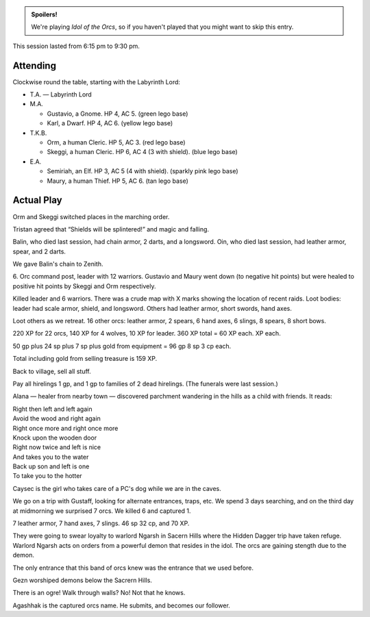 .. title: Idol of the Orcs, Session #2
.. slug: idol-of-the-orcs-s02
.. date: 2012-05-05 00:00:00 UTC-05:00
.. tags: gaming,actual-play,rpg,d&d,kids,labyrinth lord,spoilers,idol of the orcs
.. category: gaming/rpg/actual-play/the-kids/kids-gming/idol-of-the-orcs
.. link: 
.. description: 
.. type: text


.. 
   Area already has CSS on the blog.

.. role:: area
.. role:: dead
.. role:: spell
.. role:: loot

.. admonition:: Spoilers!

   We're playing `Idol of the Orcs`, so if you haven't played that you
   might want to skip this entry.

This session lasted from 6:15 pm to 9:30 pm. 

Attending
=========

Clockwise round the table, starting with the Labyrinth Lord:

+ T.A. — Labyrinth Lord

+ M.A. 

  + Gustavio, a Gnome.  HP 4, AC 5. (green lego base)

  + Karl, a Dwarf.  HP 4, AC 6.  (yellow lego base)

+ T.K.B. 

  + Orm, a human Cleric.  HP 5, AC 3. (red lego base)

  + Skeggi, a human Cleric.  HP 6, AC 4 (3 with shield). (blue lego base)

+ E.A.

  + Semiriah, an Elf.  HP 3, AC 5 (4 with shield). (sparkly pink lego base) 

  + Maury, a human Thief.  HP 5, AC 6. (tan lego base)

Actual Play
===========

Orm and Skeggi switched places in the marching order.

Tristan agreed that “Shields will be splintered!” and magic and
falling.

:dead:`Balin`, who died last session, had chain armor, 2 darts, and a
longsword.  :dead:`Oin`, who died last session, had leather armor,
spear, and 2 darts.

We gave Balin's chain to Zenith.

:area:`6`.  Orc command post, leader with 12 warriors.  Gustavio
and Maury went down (to negative hit points) but were healed to
positive hit points by Skeggi and Orm respectively.

Killed leader and 6 warriors.  There was a crude map with X marks
showing the location of recent raids.  Loot bodies: leader had scale
armor, shield, and longsword. Others had leather armor, short swords,
hand axes.

Loot others as we retreat.  16 other orcs: leather armor, 2 spears, 6
hand axes, 6 slings, 8 spears, 8 short bows.

220 XP for 22 orcs, 140 XP for 4 wolves, 10 XP for leader. 360 XP
total = 60 XP each.  
XP each.

50 gp plus 24 sp plus 7 sp plus gold from equipment = 96 gp 8 sp 3 cp each.

Total including gold from selling treasure is 159 XP.

Back to village, sell all stuff.

Pay all hirelings 1 gp, and 1 gp to families of 2 dead hirelings.
(The funerals were last session.)

Alana — healer from nearby town — discovered parchment wandering in
the hills as a child with friends.  It reads:

| Right then left and left again
| Avoid the wood and right again
| Right once more and right once more
| Knock upon the wooden door
| Right now twice and left is nice
| And takes you to the water
| Back up son and left is one
| To take you to the hotter

Caysec is the girl who takes care of a PC's dog while we are in the
caves.

We go on a trip with Gustaff, looking for alternate entrances, traps,
etc.  We spend 3 days searching, and on the third day at midmorning we
surprised 7 orcs.  We killed 6 and captured 1.

7 leather armor, 7 hand axes, 7 slings.  46 sp 32 cp, and 70 XP.

They were going to swear loyalty to warlord Ngarsh in Sacern Hills
where the Hidden Dagger trip have taken refuge.  Warlord Ngarsh acts
on orders from a powerful demon that resides in the idol.  The orcs
are gaining stength due to the demon.

The only entrance that this band of orcs knew was the entrance that we
used before.

Gezn worshiped demons below the Sacrern Hills.

There is an ogre!  Walk through walls?  No!  Not that he knows.

Agashhak is the captured orcs name.  He submits, and becomes our
follower. 
